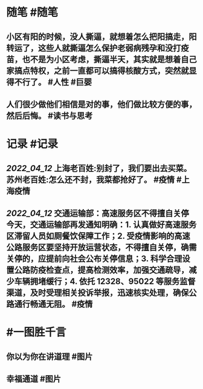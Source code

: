 #+类型: 2204
#+日期: [[2022_04_13]]
#+主页: [[归档202204]]
#+date: [[Apr 13th, 2022]]

* 随笔 #随笔
** 小区有阳的时候，没人撕逼，就想着怎么把阳搞走，阳转运了，这些人就撕逼怎么保护老弱病残孕和没打疫苗，也不是为小区考虑，撕逼半天，其实就是想着自己家搞点特权，之前一直都可以搞得核酸方式，突然就显得不行了。 #人性 #巨婴
** 人们很少做他们相信是对的事，他们做比较方便的事，然后后悔。 #读书与思考
* 记录 #记录
** [[2022_04_12]] 上海老百姓:别封了，我们要出去买菜。苏州老百姓:怎么还不封，我菜都抢好了。 #疫情 #上海疫情
** [[2022_04_12]] 交通运输部：高速服务区不得擅自关停 今天，交通运输部再发通知明确：1. 认真做好高速服务区滞留人员如厕餐饮保障工作；2. 受疫情影响的高速公路服务区要坚持开放运营状态，不得擅自关停，确需关停的，应提前向社会公布关停信息；3. 科学合理设置公路防疫检查点，提高检测效率，加强交通疏导，减少车辆拥堵缓行；4. 依托 12328、95022 等服务监督渠道，及时受理相关投诉举报，迅速核实处理，确保公路通行畅通无阻。 #疫情
* #一图胜千言
** 你以为你在讲道理 #图片 
[[https://nas.qysit.com:2046/geekpanshi/diaryshare/-/raw/main/assets/2022-04-13-01-32-53.jpeg]]
** 幸福通道 #图片
[[https://nas.qysit.com:2046/geekpanshi/diaryshare/-/raw/main/assets/2022-04-13-01-27-49.jpeg]]